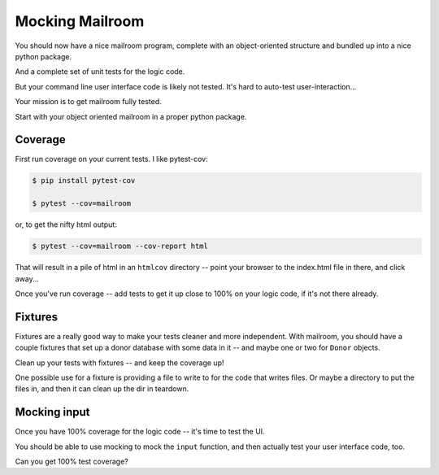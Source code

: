 .. _exercise_mailroom_mocking:

Mocking Mailroom
================

You should now have a nice mailroom program, complete with an object-oriented structure and bundled up into a nice python package.

And a complete set of unit tests for the logic code.

But your command line user interface code is likely not tested. It's hard to auto-test user-interaction...

Your mission is to get mailroom fully tested.

Start with your object oriented mailroom in a proper python package.

Coverage
--------

First run coverage on your current tests. I like pytest-cov:

.. code-block:: bash

  $ pip install pytest-cov

  $ pytest --cov=mailroom

or, to get the nifty html output:

.. code-block:: bash

  $ pytest --cov=mailroom --cov-report html

That will result in a pile of html in an ``htmlcov`` directory -- point your browser to the index.html file in there, and click away...

Once you've run coverage -- add tests to get it up close to 100% on your logic code, if it's not there already.

Fixtures
--------

Fixtures are a really good way to make your tests cleaner and more independent. With mailroom, you should have a couple fixtures that set up a donor database with some data in it -- and maybe one or two for ``Donor`` objects.

Clean up your tests with fixtures -- and keep the coverage up!

One possible use for a fixture is providing a file to write to for the code that writes files. Or maybe a directory to put the files in, and then it can clean up the dir in teardown.


Mocking input
-------------

Once you have 100% coverage for the logic code -- it's time to test the UI.

You should be able to use mocking to mock the ``input`` function, and then actually test your user interface code, too.

Can you get 100% test coverage?
